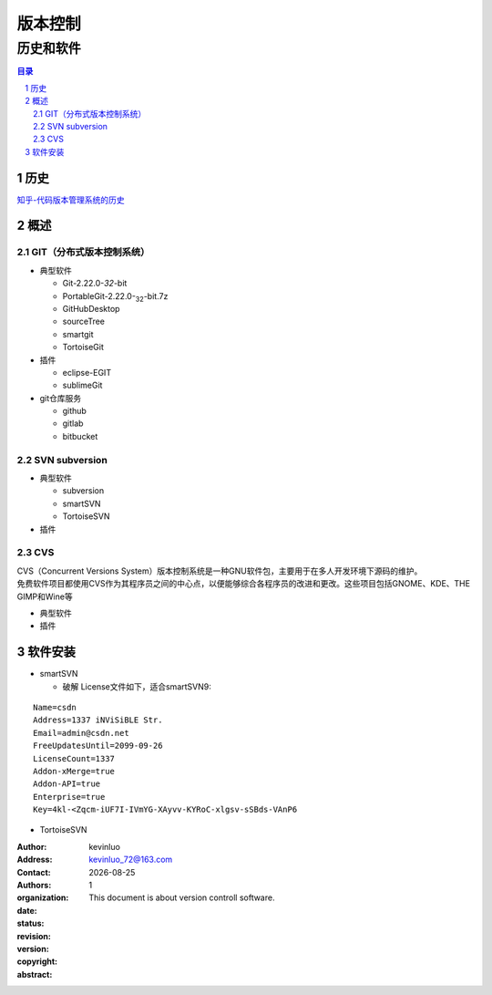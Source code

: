 
#########
版本控制
#########

**********
历史和软件
**********

.. contents:: 目录
.. section-numbering::


历史
----

`知乎-代码版本管理系统的历史 <https://www.zhihu.com/question/25491925>`__


概述
------

GIT（分布式版本控制系统）
^^^^^^^^^^^^^^^^^^^^^^^^^

- 典型软件
  
  * Git-2.22.0-`32`-bit
  * PortableGit-2.22.0-:subscript:`32`-bit.7z
  * GitHubDesktop
  * sourceTree
  * smartgit
  * TortoiseGit

- 插件
  
  * eclipse-EGIT
  * sublimeGit

- git仓库服务
  
  * github
  * gitlab
  * bitbucket

SVN subversion
^^^^^^^^^^^^^^

- 典型软件
  
  * subversion
  * smartSVN
  * TortoiseSVN
    
- 插件


CVS
^^^

.. it's like | vertical bar for lyrics, :: will have indentment
.. line-block::

	CVS（Concurrent Versions System）版本控制系统是一种GNU软件包，主要用于在多人开发环境下源码的维护。
	免费软件项目都使用CVS作为其程序员之间的中心点，以便能够综合各程序员的改进和更改。这些项目包括GNOME、KDE、THE GIMP和Wine等

- 典型软件
- 插件
  

软件安装
--------

- smartSVN

  * 破解
    License文件如下，适合smartSVN9:

::

	Name=csdn  
	Address=1337 iNViSiBLE Str.  
	Email=admin@csdn.net  
	FreeUpdatesUntil=2099-09-26  
	LicenseCount=1337  
	Addon-xMerge=true  
	Addon-API=true  
	Enterprise=true  
	Key=4kl-<Zqcm-iUF7I-IVmYG-XAyvv-KYRoC-xlgsv-sSBds-VAnP6

- TortoiseSVN



:Author: kevinluo
:Address: 
:Contact: kevinluo_72@163.com
:Authors: 
:organization: 
:date: |date|
:status: 
:revision: 
:version: 1
:copyright:

:abstract:

    This document is about version controll software.

.. meta::
   :keywords: SVN, git, github


.. contents:: 目录
   :depth: 6
   :backlinks: entry
   :local:
.. "entry" or "top" or "none"

.. 
 .. section-numbering::
   :depth: 6
   :start: 1
.. 
   :prefix:
   :suffix:

.. |date| date::
